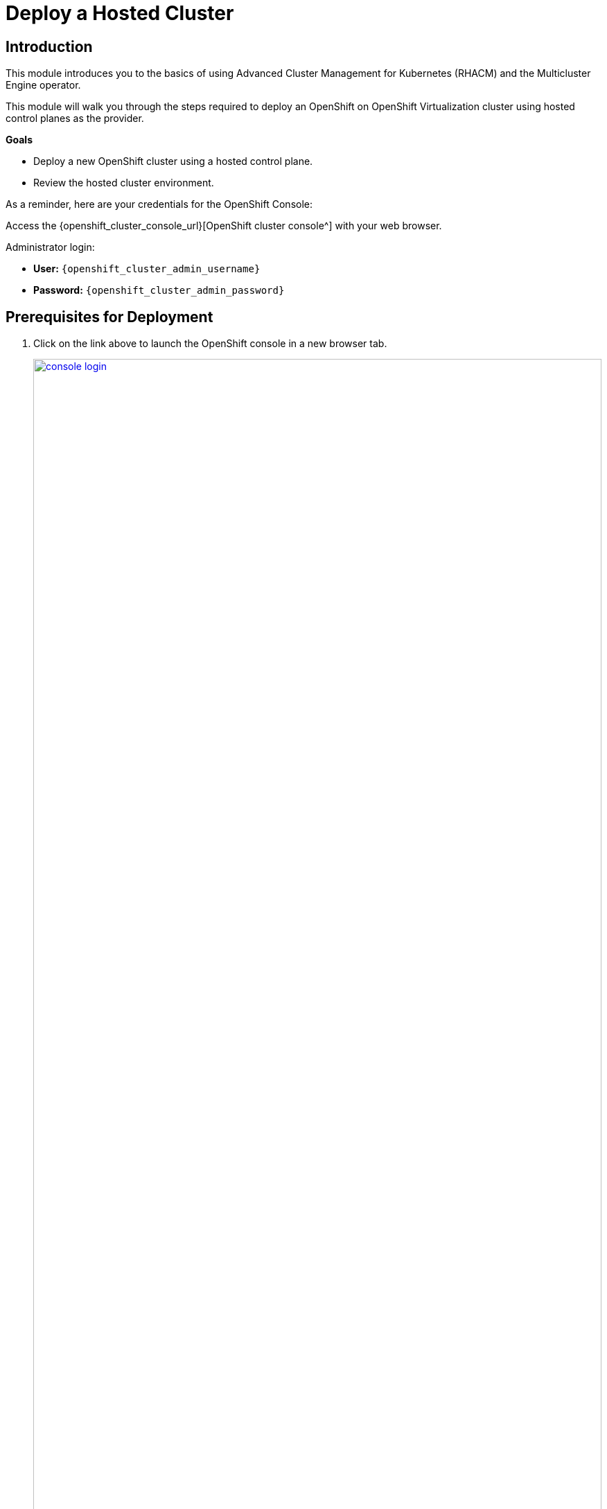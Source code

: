 = Deploy a Hosted Cluster

== Introduction

This module introduces you to the basics of using Advanced Cluster Management for Kubernetes (RHACM) and the Multicluster Engine operator.

This module will walk you through the steps required to deploy an OpenShift on OpenShift Virtualization cluster using hosted control planes as the provider.

*Goals*

* Deploy a new OpenShift cluster using a hosted control plane.
* Review the hosted cluster environment.

As a reminder, here are your credentials for the OpenShift Console:

Access the {openshift_cluster_console_url}[OpenShift cluster console^] with your web browser.

Administrator login:

* *User:* `{openshift_cluster_admin_username}`
* *Password:* `{openshift_cluster_admin_password}`

[[deploy-prereqs]]
== Prerequisites for Deployment

. Click on the link above to launch the OpenShift console in a new browser tab.
+
image::deploy/console_login.png[link=self, window=blank, width=100%]

. When you login you will be presented with a pop-up window that promotes the ease of managing clusters with RHACM.
.. Click the *x* in the corner to close the window.
+
image::deploy/cluster_create_popup.png[link=self, window=blank, width=100%]

. Your initial landing page will be on the ACM default view for All Clusters.
Currently the only cluster being managed is the local cluster that we are running on.
[arabic]
.. If not, from the left bar click *Infrastructure -> Clusters*.
.. Click on the *local-cluster* to find out more information about it.
+
image::deploy/acm_default_window.png[link=self, window=blank, width=100%]

. The *Overview* tab for the local cluster will show:
[arabic]
.. The type of control plane: *Hub*
.. Status of the environment: *Ready*
.. Console URL for direct login: *Console URL*
.. Infrastructure type: *Bare metal*
.. Current release information: *Distribution version*
.. And at the bottom, the number of nodes and applications currently deployed on the cluster
+
image::deploy/local_cluster_overview.png[link=self, window=blank, width=100%]
+
. Examine the Add-ons.
[arabic]
.. Click on the *Add-ons* tab.
.. In the list you will see the *hypershift-addon* listed.
This is required for the deployment of hosted control planes.
+
image::deploy/local_cluster_addons.png[link=self, window=blank, width=100%]

. To use an infrastructure provider, credentials are required.
Credentials for OpenShift Virtualization on local-cluster has been pre-populated for use in this lab.
[arabic]
.. Click on *Credentials* in the left-side menu.
Note that there is a credential available called *kubevirt-secret*.
.. Click on the *kubevirt-secret* credential.
+
image::deploy/view_credentials.png[link=self, window=blank, width=100%]

. The *kubevirt-secret* credential is displayed and contains:
[arabic]
.. A pull-secret which gives access to the OpenShift registry for cluster installation,
.. A public ssh key from the bastion host which is useful in managing the hosted cluster once it's deployed.
+
image::deploy/kubevirt_secret_details.png[link=self, window=blank, width=50%]

. RHACM deploys and manages clusters by means of pods and data in OpenShift projects.
Create a dedicated project on the local-cluster to manage the hosted clusters.
[arabic]
.. Click on the *All Clusters* menu item at the top.
.. Select *local-cluster* from the drop down menu.
+
image::deploy/all_clusters_dropdown.png[link=self, window=blank, width=50%]
.. Click *Home* on the left-side menu.
.. Click *Projects* from the left-side menu.
.. Click on the *Create Project* button.
+
image::deploy/create_project.png[link=self, window=blank, width=100%]
.. Name the project *clusters*.
.. Click the *Create* button.
+
image::deploy/create_project_details.png[link=self, window=blank, width=50%]

. Cluster deployment is managed by RHACM, not the local-cluster.
Return to RHACM console.
[arabic]
.. Click on the *local-cluster* menu item at the top.
.. Select *All Clusters* from the drop-down menu.
+
image::deploy/return_to_acm.png[link=self, window=blank, width=80%]

[[deploy-cluster]]
== Deploy a hosted cluster

. Begin the deployment process.
[arabic]
.. Click on the blue *Create cluster* button
+
image::deploy/create_cluster.png[link=self, window=blank, width=100%]

. There is a choice of infrastructure providers.
Note that the Red Hat OpenShift Virtualization provider has the additional tag, *Saved Credentials*.
If you had added credentials for other infrastructure providers, they would also be so tagged.
[arabic]
.. Click the tile for *Red Hat OpenShift Virtualization*.
+
image::deploy/infrastructure_provider.png[link=self, window=blank, width=100%]

. All clusters provided by Red Hat OpenShift Virtualization are hosted control planes.
The tile here called *Hosted* mentions the benefits of using hosted control planes to deploy your OpenShift cluster.
[arabic]
.. Click the *Hosted* tile.
+
image::deploy/control_plane_type_hosted.png[link=self, window=blank, width=50%]

. The *Create cluster - Cluster details* window appears.
There are number of options to fill out for creating your new hosted cluster.
Most interestingly, one can deploy a variety of versions of OpenShift.
Specific versions can be added, as well, for consistency of vetted versions across the fleet.
+
CAUTION: Be sure to select the *Release image #version 4.17.xx#*, so the cluster can be upgraded in a later module.
+
[arabic]
.. *Infrastructure provider credential:* kubevirt-secret
.. *Cluster name:* `my-hosted-cluster`
.. *Cluster set:* default
.. *Release image:* #OpenShift *4.17.xx*#
.. *Etcd storage class:* ocs-external-storagecluster-ceph-rbd
+
CAUTION: Network changes: This workshop platform is self-hosted, and the cluster and service networks that would ordinarily be used for the hosted cluster are used by the hosting cluster. The YAML configuration of the cluster and service networks for the hosted cluster must be changed.
+
.. Click the *YAML On* switch
.. Change lines 27 through 31 (approximately) to match the following IP address ranges.
+
[,yaml,role=execute,subs="attributes"]
----
  networking:
    clusterNetwork:
      - cidr: 10.136.0.0/14
    serviceNetwork:
      - cidr: 172.32.0.0/16
----
.. You may close the YAML editor, by clicking *YAML: Off*, to give you some more room to work.
.. Click on *Next* after subsituting the values.
+
image::deploy/create_cluster_details.png[link=self, window=blank, width=100%]

. The *Create cluster - Node pools* window appears.
Node pools organize are the virtual machines that make up the compute node pool.
[arabic]
.. *Node pool name:* `my-node-pool`
.. *Node pool replica:* 2
.. *Core:* 2
.. *Memory (GiB):* 8
.. *Auto repair:* True
.. Click on *Next* after filling out the options.
+
image::deploy/create_node_pools.png[link=self, window=blank, width=100%]

. The *Create cluster - Storage mappings* window appears.
This lab does not require any additional or custom storage, so we will not use any storage mappings.
[arabic]
.. Click *Next*.
+
image::deploy/create_storage_mappings.png[link=self, window=blank, width=50%]

. The *Create cluster - Review* window appears.
Review the deployment configuration of the *Cluster details* and the *Node pools* that you have configured.
[arabic]
.. Examine the configuration and click the *Create* button to begin provisioning the hosted cluster.
+
image::deploy/create_cluster_review.png[link=self, window=blank, width=100%]

. A message that the cluster is starting deployment appears, and then will forward to the overview page for the hosted cluster.
+
image::deploy/hosted_cluster_overview.png[link=self, window=blank, width=100%]
+
NOTE: Please be patient while the cluster deploys.
+
. After 15-20 minutes the cluster deployment will be complete.
In the meantime, explore the control plane pods and the virtual machines that make up the node pool.

[[explore-cluster]]
== Explore the Cluster

=== Control Plane Pods and Node Virtual Machines

The foregoing Introductory module indicated that in a hosted control plane environment, there are no dedicated control plane nodes in a hosted OpenShift environment.
All of the control plane processes run within containers, within a project on the cluster.

. Explore the control plane pods.
[arabic]
.. At bottom of the *Control plane status* section, there is a link to *Control plane pods*.
Click on the *Control plane pods* link.
+
image::deploy/control_plane_pods.png[link=self, window=blank, width=100%]

. A new browser tab opens displaying the pods in the project *clusters-my-hosted-cluster*.
The pods here will consist of mostly replica sets for the processes that run the hosted cluster control plane.
[arabic]
.. Search for pods by *Label*, indicating `app=etcd`.
.. Notice that they are configured as *StatefulSets*.
.. Click the *etcd-0* pod to details.
+
image::deploy/etcd_pods.png[link=self, window=blank, width=100%]

. The details page for the pod appears.
.. Notice the *node* it is assigned to.
The other etcd pods will show that they are assigned to different nodes through anti-affinity rules.
.. There is also a *pod-disruption budget* set so that the maximum unavailable at any time is 1, or the cluster becomes unavailable.
.. Scroll down and also notice that *Volumes*, *data* are deployed on a *PVC.*
You will have to revisit this PVC to make sure that the underlying storage is fast enought for etcd writes in a production environment.
Ideally, it's on the local storage of the node that the etcd pod is running on, not remote storage.
+
image::deploy/etcd0_details.png[link=self, window=blank, width=100%]

. Click the browser *back button* to return to the list of pods available in the *clusters-my-hosted-cluster* project.
[arabic]
.. Delete the label filter for *etcd-0* pod by clicking the *x*.
.. Enter a new label filter: `kubevirt.io=virt-launcher`
.. The pods named *virt-launcher* appear.
.. These are the *VirtualMachineInstance* pods, in your node pool.
.. Notice that the amount of *reserved memory* is much larger than any other pod in this project.
+
image::deploy/nodepool_pods.png[link=self, window=blank, width=100%]

. Examine the *VirtualMachineInstance* pods.
[arabic]
.. *Click on one of the pods* to bring up its detail page.
.. Notice the *node* that it is assigned to.
.. Notice the *pod-disruption budget*
.. Also notice the a *node selector*, which indicates the nodes that can host VMs
.. There are also potential differences in *restart policy*.
+
image::deploy/vmi_pods.png[link=self, window=blank, width=100%]

. Once done exploring the pods in the *clusters-my-hosted-cluster* project
[arabic]
.. Close that browser tab to return to the *my-hosted-cluster - Overview*.
+
. The provisioning process also deploys virtual machines to implement the node pool.
While the cluster is provisioning, watch how virtual machines are deployed.
[arabic]
.. On the left, click *Infrastructure -> Virtual machines*.
.. They will each have a unique name, prefixed by the node pool name.
.. Ideally, they will be deployed on different Nodes, indicated by the numeric suffix in the *worker-cluster-xxxxx-N* name.
.. They will each, eventually, have an IP address on the pod network.
Note that this pod IP is in the CIDR network "10.136.0/16" that you set at cluster creation.
.. Click on one of the virtual machines to bring up its details.
+
image::deploy/acm_virtual_machines.png[link=self, window=blank, width=100%]

. The *Virtual machines* page appears.
[arabic]
.. Note how some links are marked with a box-arrow, like *Details* Launch, which will open a new browser tab and take you to the local-cluster's OpenShift Console details about the virtual machine.
.. Note also the *Conditions* of the virtual machine.
This one is *Ready* and indicates some of its features, like "LiveMigratable."
+
image::deploy/acm_virtual_machines_details.png[link=self, window=blank, width=100%]

=== Cluster Details and Status

When the cluster is fully deployed, start exploring.

The next major section of the overview page provides details about the cluster deployed.

. Examine the details about the *my-hosted-cluster*.
.. Return to the *Cluster overview* page by clicking *Infrastructure -> Clusters -> my-hosted-cluster*.
.. Scroll down to the *Cluster overview* section by scrolling down the page.

The page presents information about the cluster itself, including how to login, the node-pools where application workloads will run, and the pods that support the control plane.
Note the following details about the cluster:
[arabic]
.. Under *All Cluster* click the left menu item *Infrastructure -> Clusters*.
.. Now click the *my-hosted-cluster* link.
.. Scroll down the page to *Cluster details*
.. The *Control plane type* is NOT Hub, rather it is *Hosted*.
.. *Status* of the cluster should eventually be *Ready*.
.. The *Infrastructure* should be *Red Hat OpenShift Virtualization*.
.. Where to manage future operations like *upgrades*.
This can take some time to settle down.
Be patient.
. Note access information:
[arabic,start=4]
.. *cluster API address*, should you want to connect via the command line, or an application.
.. *console URL*
.. the *credentials*, which are conveniently hidden for security purposes.
+
image::deploy/hosted_cluster_details.png[link=self, window=blank, width=100%]

. To display the credentials:
[arabic]
.. Click the *eye icon*, it will provide the information for the *kubeadmin* user and a randomly generated password.
+
image::deploy/reveal_creds.png[link=self, window=blank, width=100%]

. To access the console:
[arabic]
.. Click on the *copy icon next to the password* to save it to the clipboard.
.. Click on the *Console URL* right above that.
+
image::deploy/copy_password.png[link=self, window=blank, width=100%]

. A new tab will open.
The browser security certificate prompts will appear.
[arabic]
.. Click the *Advanced* button.
.. Then the secondary warning, which differs from browser to browser.
+
image::deploy/browser_security.png[link=self, window=blank, width=100%]
+
NOTE: This must be done twice.

. Once certificate prompts are bypassed, the login to the OpenShift console appears.
[arabic]
.. Enter the username `kubeadmin`.
.. Paste the *password* from the clipboard.
.. Click *Log in*.
+
image::deploy/hosted_cluster_login_prompt.png[link=self, window=blank, width=100%]

. The OpenShift console home page appears, just as if logging into any other OpenShift cluster.
[arabic]
.. Notice that the *infrastructure provider is listed as KubeVirt*.
.. Note that the environment was newly provisioned as there are *59 days left on a default self-support trial*.
.. Also note that the *Update channel* is *Not available*.
You will address this in the Upgrade the Hosted Cluster module.
.. If desired, continue to explore the environment at your leisure.
+
image::deploy/hosted_cluster_console_home.png[link=self, window=blank, width=100%]

. Change browser tabs to the *All clusters* page, and view again the *my-hosted-cluster*.
[arabic]
.. Scroll down the page to the *Status* section
.. This is a summary describing the *number of nodes* and *applications* currently running in the cluster.
.. Click on the *large number above applications*
+
image::deploy/hosted_cluster_status.png[link=self, window=blank, width=100%]

. Examine all the applications currently running in the cluster.
[arabic]
.. A page appears that shows *all of the apps* currently running in the cluster.
+
image::deploy/hosted_cluster_applications.png[link=self, window=blank, width=100%]
+
At this point all the applications are administrative applications responsible for providing cluster services.
One could use the blue *Create application* button to configure centralized application deployments from RHACM to a hosted cluster fleet using ArgoCD.
+
image::deploy/hosted_cluster_create_app.png[link=self, window=blank, width=100%]
+
. When done exploring this page, *click the back button on your browser* to return to the *my-hosted-cluster Overview*.

=== Nodes and Node Pools

Now examine the nodes in the node pool and gather basic information about their resources.
Two were configured during the deployment.

. Navigate to the node pools and view a node.
[arabic]
.. From the *my-hosted-cluster* overview page, click on the tab for *nodes* at the top.
.. Click on the *first cluster node* to explore it further.
+
image::deploy/cluster_overview_nodes_tab.png[link=self, window=blank, width=100%]

. A new tab will open and bring you to the Search section of your hosting Hub cluster where you can see the node details.
Even though this interface is on the hosting "Hub" cluster, the details in the Search interface are for the node on the *my-hosted-cluster*.
+
image::deploy/hosted_cluster_node_details.png[link=self, window=blank, width=100%]

. Examine the node pools.
[arabic]
.. Scroll about halfway down the page, near the *Control plane pods* link, and the *Cluster node pools* section.
.. Click on the *three-dot* menu on the right.
.. Select the option for *Manage node pool*.
+
image::deploy/manage_cluster_nodepools.png[link=self, window=blank, width=100%]

. You will be prompted with a pop-up window to *Manage node pool* where you can manually scale the node pool to more than 2 nodes.
[arabic]
.. *Close this window* when you are done viewing it.
+
image::deploy/scale_up_nodepool.png[link=self, window=blank, width=100%]

IMPORTANT: *Do not scale the cluster at this time! We will work with node pools later in the lab.*

== Deployment Complete

. By now, your *my-hosted-cluster* hosted cluster deployment should be complete.
If not, please be patient.
+
image::deploy/hosted_cluster_deploy_complete.png[link=self, window=blank, width=100%]

== Summary

In this module we have deployed a hosted OpenShift cluster on OpenShift using hosted control planes.
We explored the pods that make up the control plane, and the virtual machines that make up the worker node pool.
